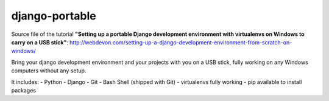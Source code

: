 ===============
django-portable
===============
Source file of the tutorial **"Setting up a portable Django development environment with virtualenvs on Windows to carry on a USB stick"**:
http://webdevon.com/setting-up-a-django-development-environment-from-scratch-on-windows/

Bring your django development environment and your projects with you on a USB stick, fully working on any Windows computers without any setup.

It includes:
- Python
- Django
- Git
- Bash Shell (shipped with Git)
- virtualenvs fully working
- pip available to install packages
